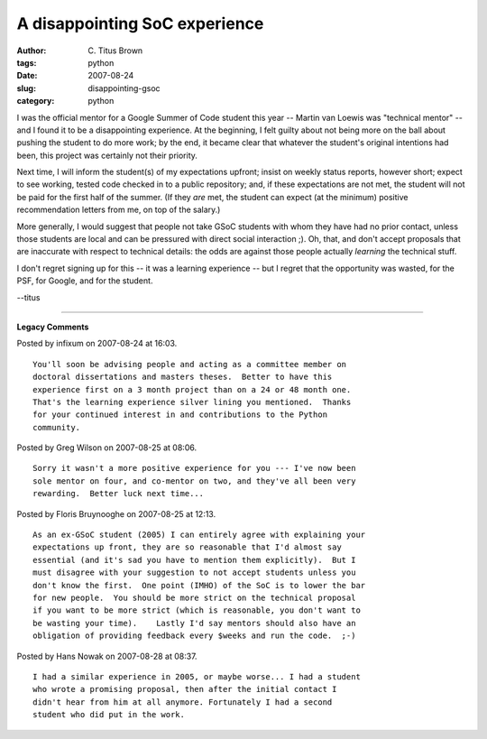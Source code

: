 A disappointing SoC experience
##############################

:author: C\. Titus Brown
:tags: python
:date: 2007-08-24
:slug: disappointing-gsoc
:category: python


I was the official mentor for a Google Summer of Code student this
year -- Martin van Loewis was "technical mentor" -- and I found it to
be a disappointing experience.  At the beginning, I felt guilty about
not being more on the ball about pushing the student to do more work;
by the end, it became clear that whatever the student's original
intentions had been, this project was certainly not their priority.

Next time, I will inform the student(s) of my expectations upfront;
insist on weekly status reports, however short; expect to see working,
tested code checked in to a public repository; and, if these
expectations are not met, the student will not be paid for the first
half of the summer.  (If they *are* met, the student can expect (at
the minimum) positive recommendation letters from me, on top of the
salary.)

More generally, I would suggest that people not take GSoC students
with whom they have had no prior contact, unless those students are
local and can be pressured with direct social interaction ;).  Oh,
that, and don't accept proposals that are inaccurate with respect to
technical details: the odds are against those people actually
*learning* the technical stuff.

I don't regret signing up for this -- it was a learning experience -- but
I regret that the opportunity was wasted, for the PSF, for Google, and
for the student.

--titus


----

**Legacy Comments**


Posted by infixum on 2007-08-24 at 16:03. 

::

   You'll soon be advising people and acting as a committee member on
   doctoral dissertations and masters theses.  Better to have this
   experience first on a 3 month project than on a 24 or 48 month one.
   That's the learning experience silver lining you mentioned.  Thanks
   for your continued interest in and contributions to the Python
   community.


Posted by Greg Wilson on 2007-08-25 at 08:06. 

::

   Sorry it wasn't a more positive experience for you --- I've now been
   sole mentor on four, and co-mentor on two, and they've all been very
   rewarding.  Better luck next time...


Posted by Floris Bruynooghe on 2007-08-25 at 12:13. 

::

   As an ex-GSoC student (2005) I can entirely agree with explaining your
   expectations up front, they are so reasonable that I'd almost say
   essential (and it's sad you have to mention them explicitly).  But I
   must disagree with your suggestion to not accept students unless you
   don't know the first.  One point (IMHO) of the SoC is to lower the bar
   for new people.  You should be more strict on the technical proposal
   if you want to be more strict (which is reasonable, you don't want to
   be wasting your time).    Lastly I'd say mentors should also have an
   obligation of providing feedback every $weeks and run the code.  ;-)


Posted by Hans Nowak on 2007-08-28 at 08:37. 

::

   I had a similar experience in 2005, or maybe worse... I had a student
   who wrote a promising proposal, then after the initial contact I
   didn't hear from him at all anymore. Fortunately I had a second
   student who did put in the work.

